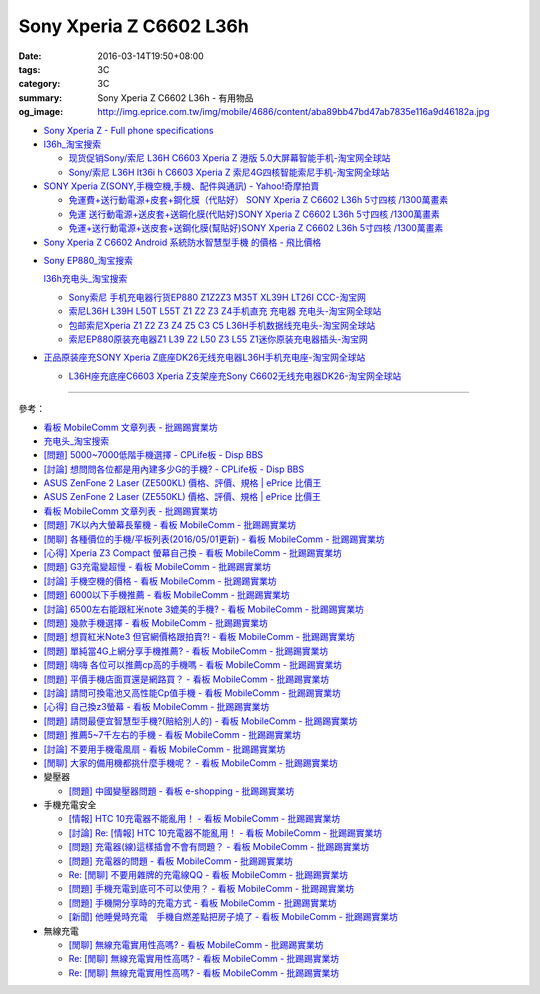 Sony Xperia Z C6602 L36h
########################

:date: 2016-03-14T19:50+08:00
:tags: 3C
:category: 3C
:summary: Sony Xperia Z C6602 L36h - 有用物品
:og_image: http://img.eprice.com.tw/img/mobile/4686/content/aba89bb47bd47ab7835e116a9d46182a.jpg


* `Sony Xperia Z - Full phone specifications <http://www.gsmarena.com/sony_xperia_z-5204.php>`_

* `l36h_淘宝搜索 <https://s.taobao.com/search?q=l36h>`_

  - `现货促销Sony/索尼 L36H C6603 Xperia Z 港版 5.0大屏幕智能手机-淘宝网全球站 <https://item.taobao.com/item.htm?id=26817336555>`_
  - `Sony/索尼 L36H lt36i h C6603 Xperia Z 索尼4G四核智能索尼手机-淘宝网全球站 <https://item.taobao.com/item.htm?id=520703087784>`_

* `SONY Xperia Z(SONY,手機空機,手機、配件與通訊) - Yahoo!奇摩拍賣 <https://tw.bid.yahoo.com/tw/2092111620-category-leaf.html>`_

  - `免運費+送行動電源+皮套+鋼化膜（代貼好） SONY Xperia Z C6602 L36h 5寸四核 /1300萬畫素 <https://tw.bid.yahoo.com/item/%E5%85%8D%E9%81%8B%E8%B2%BB-%E9%80%81%E8%A1%8C%E5%8B%95%E9%9B%BB%E6%BA%90-%E7%9A%AE%E5%A5%97-%E9%8B%BC%E5%8C%96%E8%86%9C-%E4%BB%A3%E8%B2%BC%E5%A5%BD-SONY-Xperia-100084956865>`_
  - `免運 送行動電源+送皮套+送鋼化膜(代貼好)SONY Xperia Z C6602 L36h 5寸四核 /1300萬畫素 <https://tw.bid.yahoo.com/item/%E5%85%8D%E9%81%8B-%E9%80%81%E8%A1%8C%E5%8B%95%E9%9B%BB%E6%BA%90-%E9%80%81%E7%9A%AE%E5%A5%97-%E9%80%81%E9%8B%BC%E5%8C%96%E8%86%9C-%E4%BB%A3%E8%B2%BC%E5%A5%BD-SONY-Xperia-100033670041>`_
  - `免運+送行動電源+送皮套+送鋼化膜(幫貼好)SONY Xperia Z C6602 L36h 5寸四核 /1300萬畫素 <https://tw.bid.yahoo.com/item/%E5%85%8D%E9%81%8B-%E9%80%81%E8%A1%8C%E5%8B%95%E9%9B%BB%E6%BA%90-%E9%80%81%E7%9A%AE%E5%A5%97-%E9%80%81%E9%8B%BC%E5%8C%96%E8%86%9C-%E5%B9%AB%E8%B2%BC%E5%A5%BD-SONY-Xperia-100106128816>`_

* `Sony Xperia Z C6602 Android 系統防水智慧型手機 的價格 - 飛比價格 <http://feebee.com.tw/product/Sony%20Xperia%20Z%20C6602%20Android%20%E7%B3%BB%E7%B5%B1%E9%98%B2%E6%B0%B4%E6%99%BA%E6%85%A7%E5%9E%8B%E6%89%8B%E6%A9%9F/?q=xperia%20z>`_

..
 .. image:: 
   :alt: 
   :target: 
   :align: center

* `Sony EP880_淘宝搜索 <https://s.taobao.com/search?q=Sony+EP880>`_

  `l36h充电头_淘宝搜索 <https://s.taobao.com/search?q=l36h%E5%85%85%E7%94%B5%E5%A4%B4>`_

  - `Sony索尼 手机充电器行货EP880 Z1Z2Z3 M35T XL39H LT26I CCC-淘宝网 <https://item.taobao.com/item.htm?id=525163791496>`_
  - `索尼L36H L39H L50T L55T Z1 Z2 Z3 Z4手机直充 充电器 充电头-淘宝网全球站 <https://item.taobao.com/item.htm?id=523339420998>`_
  - `包邮索尼Xperia Z1 Z2 Z3 Z4 Z5 C3 C5 L36H手机数据线充电头-淘宝网全球站 <https://item.taobao.com/item.htm?id=527346853820>`_
  - `索尼EP880原装充电器Z1 L39 Z2 L50 Z3 L55 Z1迷你原装充电器插头-淘宝网 <https://item.taobao.com/item.htm?id=527900399546>`_

* `正品原装座充SONY Xperia Z底座DK26无线充电器L36H手机充电座-淘宝网全球站 <https://item.taobao.com/item.htm?id=41830651794>`_

  - `L36H座充底座C6603 Xperia Z支架座充Sony C6602无线充电器DK26-淘宝网全球站 <https://item.taobao.com/item.htm?id=35714086786>`_

----

參考：

* `看板 MobileComm 文章列表 - 批踢踢實業坊 <https://www.ptt.cc/bbs/MobileComm/index.html>`_
* `充电头_淘宝搜索 <https://s.taobao.com/search?q=%E5%85%85%E7%94%B5%E5%A4%B4>`_
* `[問題] 5000~7000低階手機選擇 - CPLife板 - Disp BBS <http://disp.cc/b/733-9h2O>`_
* `[討論] 想問問各位都是用內建多少G的手機? - CPLife板 - Disp BBS <http://disp.cc/b/733-9h2M>`_
* `ASUS ZenFone 2 Laser (ZE500KL) 價格、評價、規格 | ePrice 比價王 <http://www.eprice.com.tw/mobile/intro/c01-p5317-asus-zenfone-2-laser-ze500kl-2g_16g/>`_
* `ASUS ZenFone 2 Laser (ZE550KL) 價格、評價、規格 | ePrice 比價王 <http://www.eprice.com.tw/mobile/intro/c01-p5318-asus-zenfone-2-laser-ze550kl-2g_16g/>`_
* `看板 MobileComm 文章列表 - 批踢踢實業坊 <https://www.ptt.cc/bbs/MobileComm/index.html>`_
* `[問題] 7K以內大螢幕長輩機 - 看板 MobileComm - 批踢踢實業坊 <https://www.ptt.cc/bbs/MobileComm/M.1463333594.A.8BB.html>`_
* `[閒聊] 各種價位的手機/平板列表(2016/05/01更新) - 看板 MobileComm - 批踢踢實業坊 <https://www.ptt.cc/bbs/MobileComm/M.1462115731.A.307.html>`_
* `[心得] Xperia Z3 Compact 螢幕自己換 - 看板 MobileComm - 批踢踢實業坊 <https://www.ptt.cc/bbs/MobileComm/M.1463423028.A.20B.html>`_
* `[問題] G3充電變超慢 - 看板 MobileComm - 批踢踢實業坊 <https://www.ptt.cc/bbs/MobileComm/M.1463442723.A.F0B.html>`_
* `[討論] 手機空機的價格 - 看板 MobileComm - 批踢踢實業坊 <https://www.ptt.cc/bbs/MobileComm/M.1463410220.A.05C.html>`_
* `[問題] 6000以下手機推薦 - 看板 MobileComm - 批踢踢實業坊 <https://www.ptt.cc/bbs/MobileComm/M.1463458165.A.F75.html>`_
* `[討論] 6500左右能跟紅米note 3媲美的手機? - 看板 MobileComm - 批踢踢實業坊 <https://www.ptt.cc/bbs/MobileComm/M.1463495853.A.3DB.html>`_
* `[問題] 幾款手機選擇 - 看板 MobileComm - 批踢踢實業坊 <https://www.ptt.cc/bbs/MobileComm/M.1463621362.A.54A.html>`_
* `[問題] 想買紅米Note3 但官網價格跟拍賣?! - 看板 MobileComm - 批踢踢實業坊 <https://www.ptt.cc/bbs/MobileComm/M.1463634148.A.D91.html>`_
* `[問題] 單純當4G上網分享手機推薦? - 看板 MobileComm - 批踢踢實業坊 <https://www.ptt.cc/bbs/MobileComm/M.1463738447.A.19B.html>`_
* `[問題] 嗨嗨  各位可以推薦cp高的手機嗎 - 看板 MobileComm - 批踢踢實業坊 <https://www.ptt.cc/bbs/MobileComm/M.1463998719.A.4C3.html>`_
* `[問題] 平價手機店面買還是網路買？ - 看板 MobileComm - 批踢踢實業坊 <https://www.ptt.cc/bbs/MobileComm/M.1463924940.A.B1F.html>`_
* `[討論] 請問可換電池又高性能Cp值手機 - 看板 MobileComm - 批踢踢實業坊 <https://www.ptt.cc/bbs/MobileComm/M.1463888880.A.210.html>`_
* `[心得] 自己換z3螢幕 - 看板 MobileComm - 批踢踢實業坊 <https://www.ptt.cc/bbs/MobileComm/M.1464190832.A.037.html>`_
* `[問題] 請問最便宜智慧型手機?(賠給別人的) - 看板 MobileComm - 批踢踢實業坊 <https://www.ptt.cc/bbs/MobileComm/M.1464773359.A.8E9.html>`_
* `[問題] 推薦5~7千左右的手機 - 看板 MobileComm - 批踢踢實業坊 <https://www.ptt.cc/bbs/MobileComm/M.1464687800.A.DEE.html>`_
* `[討論] 不要用手機電風扇 - 看板 MobileComm - 批踢踢實業坊 <https://www.ptt.cc/bbs/MobileComm/M.1465148375.A.70D.html>`_
* `[閒聊] 大家的備用機都挑什麼手機呢？ - 看板 MobileComm - 批踢踢實業坊 <https://www.ptt.cc/bbs/MobileComm/M.1465560935.A.75E.html>`_

* 變壓器

  - `[問題] 中國變壓器問題 - 看板 e-shopping - 批踢踢實業坊 <https://www.ptt.cc/bbs/e-shopping/M.1463714039.A.4AE.html>`_

* 手機充電安全

  - `[情報] HTC 10充電器不能亂用！ - 看板 MobileComm - 批踢踢實業坊 <https://www.ptt.cc/bbs/MobileComm/M.1463610186.A.F1B.html>`_
  - `[討論] Re: [情報] HTC 10充電器不能亂用！ - 看板 MobileComm - 批踢踢實業坊 <https://www.ptt.cc/bbs/MobileComm/M.1463636879.A.9B9.html>`_
  - `[問題] 充電器(線)這樣插會不會有問題？ - 看板 MobileComm - 批踢踢實業坊 <https://www.ptt.cc/bbs/MobileComm/M.1464712670.A.11C.html>`_
  - `[問題] 充電器的問題 - 看板 MobileComm - 批踢踢實業坊 <https://www.ptt.cc/bbs/MobileComm/M.1465146312.A.CF3.html>`_
  - `Re: [閒聊] 不要用雜牌的充電線QQ - 看板 MobileComm - 批踢踢實業坊 <https://www.ptt.cc/bbs/MobileComm/M.1465142041.A.060.html>`_
  - `[問題] 手機充電到底可不可以使用？ - 看板 MobileComm - 批踢踢實業坊 <https://www.ptt.cc/bbs/MobileComm/M.1465309597.A.943.html>`_
  - `[問題] 手機開分享時的充電方式 - 看板 MobileComm - 批踢踢實業坊 <https://www.ptt.cc/bbs/MobileComm/M.1465462104.A.850.html>`_
  - `[新聞] 他睡覺時充電　手機自燃差點把房子燒了 - 看板 MobileComm - 批踢踢實業坊 <https://www.ptt.cc/bbs/MobileComm/M.1465642880.A.A95.html>`_

* 無線充電

  - `[閒聊] 無線充電實用性高嗎? - 看板 MobileComm - 批踢踢實業坊 <https://www.ptt.cc/bbs/MobileComm/M.1463629762.A.172.html>`_
  - `Re: [閒聊] 無線充電實用性高嗎? - 看板 MobileComm - 批踢踢實業坊 <https://www.ptt.cc/bbs/MobileComm/M.1463630990.A.00B.html>`__
  - `Re: [閒聊] 無線充電實用性高嗎? - 看板 MobileComm - 批踢踢實業坊 <https://www.ptt.cc/bbs/MobileComm/M.1463736374.A.127.html>`__
